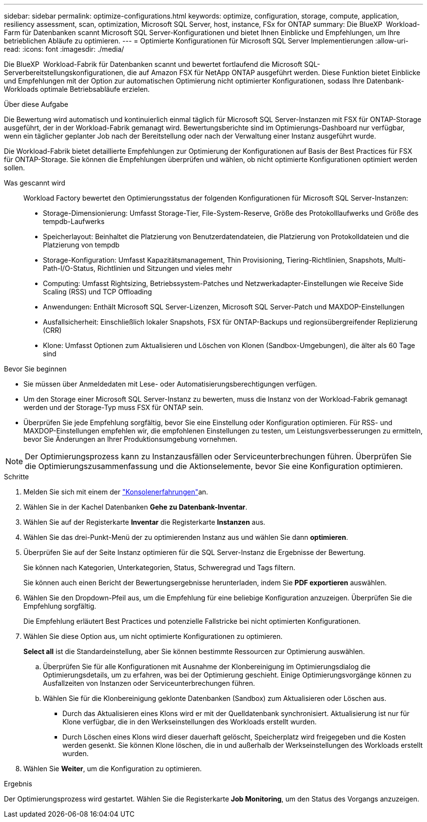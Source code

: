 ---
sidebar: sidebar 
permalink: optimize-configurations.html 
keywords: optimize, configuration, storage, compute, application, resiliency assessment, scan, optimization, Microsoft SQL Server, host, instance, FSx for ONTAP 
summary: Die BlueXP  Workload-Farm für Datenbanken scannt Microsoft SQL Server-Konfigurationen und bietet Ihnen Einblicke und Empfehlungen, um Ihre betrieblichen Abläufe zu optimieren. 
---
= Optimierte Konfigurationen für Microsoft SQL Server Implementierungen
:allow-uri-read: 
:icons: font
:imagesdir: ./media/


[role="lead"]
Die BlueXP  Workload-Fabrik für Datenbanken scannt und bewertet fortlaufend die Microsoft SQL-Serverbereitstellungskonfigurationen, die auf Amazon FSX für NetApp ONTAP ausgeführt werden. Diese Funktion bietet Einblicke und Empfehlungen mit der Option zur automatischen Optimierung nicht optimierter Konfigurationen, sodass Ihre Datenbank-Workloads optimale Betriebsabläufe erzielen.

.Über diese Aufgabe
Die Bewertung wird automatisch und kontinuierlich einmal täglich für Microsoft SQL Server-Instanzen mit FSX für ONTAP-Storage ausgeführt, der in der Workload-Fabrik gemanagt wird. Bewertungsberichte sind im Optimierungs-Dashboard nur verfügbar, wenn ein täglicher geplanter Job nach der Bereitstellung oder nach der Verwaltung einer Instanz ausgeführt wurde.

Die Workload-Fabrik bietet detaillierte Empfehlungen zur Optimierung der Konfigurationen auf Basis der Best Practices für FSX für ONTAP-Storage. Sie können die Empfehlungen überprüfen und wählen, ob nicht optimierte Konfigurationen optimiert werden sollen.

Was gescannt wird:: Workload Factory bewertet den Optimierungsstatus der folgenden Konfigurationen für Microsoft SQL Server-Instanzen:
+
--
* Storage-Dimensionierung: Umfasst Storage-Tier, File-System-Reserve, Größe des Protokolllaufwerks und Größe des tempdb-Laufwerks
* Speicherlayout: Beinhaltet die Platzierung von Benutzerdatendateien, die Platzierung von Protokolldateien und die Platzierung von tempdb
* Storage-Konfiguration: Umfasst Kapazitätsmanagement, Thin Provisioning, Tiering-Richtlinien, Snapshots, Multi-Path-I/O-Status, Richtlinien und Sitzungen und vieles mehr
* Computing: Umfasst Rightsizing, Betriebssystem-Patches und Netzwerkadapter-Einstellungen wie Receive Side Scaling (RSS) und TCP Offloading
* Anwendungen: Enthält Microsoft SQL Server-Lizenzen, Microsoft SQL Server-Patch und MAXDOP-Einstellungen
* Ausfallsicherheit: Einschließlich lokaler Snapshots, FSX für ONTAP-Backups und regionsübergreifender Replizierung (CRR)
* Klone: Umfasst Optionen zum Aktualisieren und Löschen von Klonen (Sandbox-Umgebungen), die älter als 60 Tage sind


--


.Bevor Sie beginnen
* Sie müssen über Anmeldedaten mit Lese- oder Automatisierungsberechtigungen verfügen.
* Um den Storage einer Microsoft SQL Server-Instanz zu bewerten, muss die Instanz von der Workload-Fabrik gemanagt werden und der Storage-Typ muss FSX für ONTAP sein.
* Überprüfen Sie jede Empfehlung sorgfältig, bevor Sie eine Einstellung oder Konfiguration optimieren. Für RSS- und MAXDOP-Einstellungen empfehlen wir, die empfohlenen Einstellungen zu testen, um Leistungsverbesserungen zu ermitteln, bevor Sie Änderungen an Ihrer Produktionsumgebung vornehmen.



NOTE: Der Optimierungsprozess kann zu Instanzausfällen oder Serviceunterbrechungen führen. Überprüfen Sie die Optimierungszusammenfassung und die Aktionselemente, bevor Sie eine Konfiguration optimieren.

.Schritte
. Melden Sie sich mit einem der link:https://docs.netapp.com/us-en/workload-setup-admin/console-experiences.html["Konsolenerfahrungen"^]an.
. Wählen Sie in der Kachel Datenbanken *Gehe zu Datenbank-Inventar*.
. Wählen Sie auf der Registerkarte *Inventar* die Registerkarte *Instanzen* aus.
. Wählen Sie das drei-Punkt-Menü der zu optimierenden Instanz aus und wählen Sie dann *optimieren*.
. Überprüfen Sie auf der Seite Instanz optimieren für die SQL Server-Instanz die Ergebnisse der Bewertung.
+
Sie können nach Kategorien, Unterkategorien, Status, Schweregrad und Tags filtern.

+
Sie können auch einen Bericht der Bewertungsergebnisse herunterladen, indem Sie *PDF exportieren* auswählen.

. Wählen Sie den Dropdown-Pfeil aus, um die Empfehlung für eine beliebige Konfiguration anzuzeigen. Überprüfen Sie die Empfehlung sorgfältig.
+
Die Empfehlung erläutert Best Practices und potenzielle Fallstricke bei nicht optimierten Konfigurationen.

. Wählen Sie diese Option aus, um nicht optimierte Konfigurationen zu optimieren.
+
*Select all* ist die Standardeinstellung, aber Sie können bestimmte Ressourcen zur Optimierung auswählen.

+
.. Überprüfen Sie für alle Konfigurationen mit Ausnahme der Klonbereinigung im Optimierungsdialog die Optimierungsdetails, um zu erfahren, was bei der Optimierung geschieht. Einige Optimierungsvorgänge können zu Ausfallzeiten von Instanzen oder Serviceunterbrechungen führen.
.. Wählen Sie für die Klonbereinigung geklonte Datenbanken (Sandbox) zum Aktualisieren oder Löschen aus.
+
*** Durch das Aktualisieren eines Klons wird er mit der Quelldatenbank synchronisiert. Aktualisierung ist nur für Klone verfügbar, die in den Werkseinstellungen des Workloads erstellt wurden.
*** Durch Löschen eines Klons wird dieser dauerhaft gelöscht, Speicherplatz wird freigegeben und die Kosten werden gesenkt. Sie können Klone löschen, die in und außerhalb der Werkseinstellungen des Workloads erstellt wurden.




. Wählen Sie *Weiter*, um die Konfiguration zu optimieren.


.Ergebnis
Der Optimierungsprozess wird gestartet. Wählen Sie die Registerkarte *Job Monitoring*, um den Status des Vorgangs anzuzeigen.
